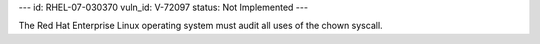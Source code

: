 ---
id: RHEL-07-030370
vuln_id: V-72097
status: Not Implemented
---

The Red Hat Enterprise Linux operating system must audit all uses of the chown syscall.
